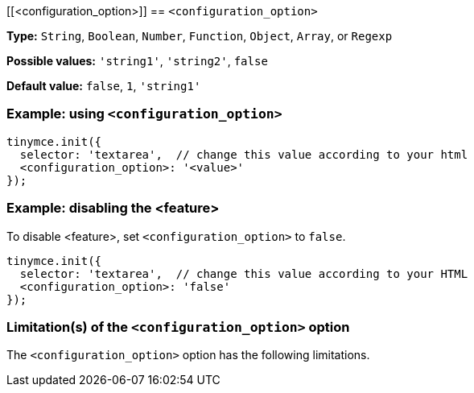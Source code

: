 [[<configuration_option>]]
== `<configuration_option>`

// Replace all instances of <configuration_option> with the
// configuration option name then remove this comment.

// Add explanatory material as per the comment block below then remove
// the block and this comment.

////
What does the option do?
Why use it?
When use it?
What values can it use?
What do these values do?
Are there risks?
  - Explain without using ‘risk’ or similar words.
  - Use NOTE or IMPORTANT admonitions if helpful.
  - For longer or more complicated scenarios, use the limitations section below.
////

*Type:* `+String+`, `+Boolean+`, `+Number+`, `+Function+`, `+Object+`, `+Array+`, or `+Regexp+`

// Remove the *Possible values* line if there is no discrete set of possible values.
*Possible values:* `'string1'`, `'string2'`, `false`

*Default value:* `false`, `1`, `'string1'`

=== Example: using `<configuration_option>`

// Add a working and tested configuration.
[source,js]
----
tinymce.init({
  selector: 'textarea',  // change this value according to your html
  <configuration_option>: '<value>'
});
----

// Add a working and tested configuration (edit as required)
// or remove if not applicable.
=== Example: disabling the <feature>

To disable <feature>, set `<configuration_option>` to `false`.

[source,js]
----
tinymce.init({
  selector: 'textarea',  // change this value according to your HTML
  <configuration_option>: 'false'
});
----

// Remove if not applicable.
// Edit the sub-head to singular or plural as required.
=== Limitation(s) of the `<configuration_option>` option

The `<configuration_option>` option has the following limitations.

// Add explanatory material as per the comment block below then remove
// the block and this comment.

////
Known limitations.
Complicated scenarios.
Anything that warrants a CAUTION or WARNING admonition.
///

// Remove all comment lines and comment blocks before publishing.
